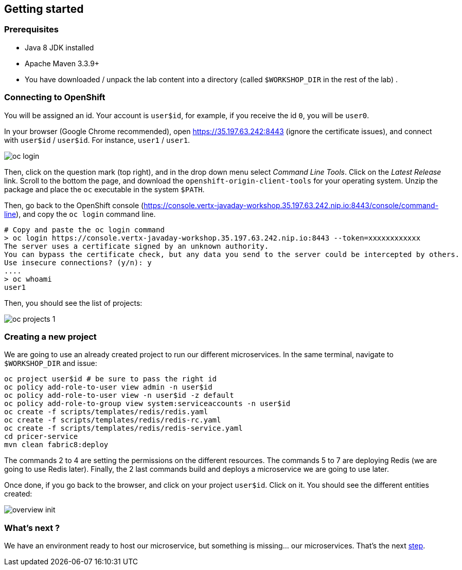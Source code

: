 == Getting started

=== Prerequisites

* Java 8 JDK installed
* Apache Maven 3.3.9+
* You have downloaded / unpack the lab content into a directory (called `$WORKSHOP_DIR` in the rest of the lab) .

=== Connecting to OpenShift

You will be assigned an id. Your account is `user$id`, for example, if you receive the id `0`, you will be `user0`.

In your browser (Google Chrome recommended), open https://35.197.63.242:8443 (ignore the certificate issues), and connect with `user$id` / `user$id`. For instance, `user1` / `user1`.

image::images/oc-login.png[]

Then, click on the question mark (top right), and in the drop down menu select _Command Line Tools_. Click on the _Latest Release_ link. Scroll to the bottom the page, and download the `openshift-origin-client-tools` for your operating system. Unzip the package and place the `oc` executable in the system `$PATH`.

Then, go back to the OpenShift console (https://console.vertx-javaday-workshop.35.197.63.242.nip.io:8443/console/command-line), and copy the `oc login` command line.

[source, bash]
----
# Copy and paste the oc login command
> oc login https://console.vertx-javaday-workshop.35.197.63.242.nip.io:8443 --token=xxxxxxxxxxxx
The server uses a certificate signed by an unknown authority.
You can bypass the certificate check, but any data you send to the server could be intercepted by others.
Use insecure connections? (y/n): y
....
> oc whoami
user1
----

Then, you should see the list of projects:

image::images/oc-projects-1.png[]

=== Creating a new project

We are going to use an already created project to run our different microservices. In the same terminal, navigate to `$WORKSHOP_DIR` and issue:

[source, bash]
----
oc project user$id # be sure to pass the right id
oc policy add-role-to-user view admin -n user$id
oc policy add-role-to-user view -n user$id -z default
oc policy add-role-to-group view system:serviceaccounts -n user$id
oc create -f scripts/templates/redis/redis.yaml
oc create -f scripts/templates/redis/redis-rc.yaml
oc create -f scripts/templates/redis/redis-service.yaml
cd pricer-service
mvn clean fabric8:deploy
----

The commands 2 to 4 are setting the permissions on the different resources. The commands 5 to 7 are deploying Redis (we are going to use Redis later). Finally, the 2 last commands build and deploys a microservice we are going to use later.

Once done, if you go back to the browser, and click on your project `user$id`. Click on it. You should see the different entities created:

image::images/overview-init.png[]

=== What's next ?

We have an environment ready to host our microservice, but something is missing... our microservices. That's the next link:2-the-application.adoc[step].